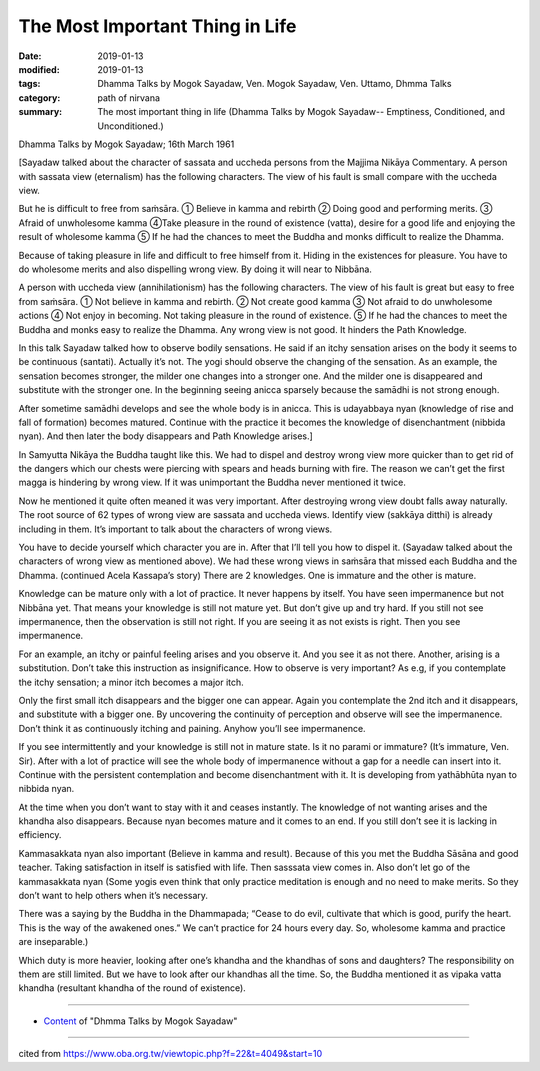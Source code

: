 ==========================================
The Most Important Thing in Life
==========================================

:date: 2019-01-13
:modified: 2019-01-13
:tags: Dhamma Talks by Mogok Sayadaw, Ven. Mogok Sayadaw, Ven. Uttamo, Dhmma Talks
:category: path of nirvana
:summary: The most important thing in life (Dhamma Talks by Mogok Sayadaw-- Emptiness, Conditioned, and Unconditioned.)

Dhamma Talks by Mogok Sayadaw; 16th March 1961

[Sayadaw talked about the character of sassata and uccheda persons from the Majjima Nikāya Commentary. A person with sassata view (eternalism) has the following characters. The view of his fault is small compare with the uccheda view. 

But he is difficult to free from saṁsāra. ① Believe in kamma and rebirth ② Doing good and performing merits. ③ Afraid of unwholesome kamma ④Take pleasure in the round of existence (vatta), desire for a good life and enjoying the result of wholesome kamma ⑤ If he had the chances to meet the Buddha and monks difficult to realize the Dhamma.

Because of taking pleasure in life and difficult to free himself from it. Hiding in the existences for pleasure. You have to do wholesome merits and also dispelling wrong view. By doing it will near to Nibbāna.

A person with uccheda view (annihilationism) has the following characters. The view of his fault is great but easy to free from saṁsāra. ① Not believe in kamma and rebirth. ② Not create good kamma ③ Not afraid to do unwholesome actions ④ Not enjoy in becoming. Not taking pleasure in the round of existence. ⑤ If he had the chances to meet the Buddha and monks easy to realize the Dhamma. Any wrong view is not good. It hinders the Path Knowledge.

In this talk Sayadaw talked how to observe bodily sensations. He said if an itchy sensation arises on the body it seems to be continuous (santati). Actually it’s not. The yogi should observe the changing of the sensation. As an example, the sensation becomes stronger, the milder one changes into a stronger one. And the milder one is disappeared and substitute with the stronger one. In the beginning seeing anicca sparsely because the samādhi is not strong enough. 

After sometime samādhi develops and see the whole body is in anicca. This is udayabbaya nyan (knowledge of rise and fall of formation) becomes matured. Continue with the practice it becomes the knowledge of disenchantment (nibbida nyan). And then later the body disappears and Path Knowledge arises.]

In Samyutta Nikāya the Buddha taught like this. We had to dispel and destroy wrong view more quicker than to get rid of the dangers which our chests were piercing with spears and heads burning with fire. The reason we can’t get the first magga is hindering by wrong view. If it was unimportant the Buddha never mentioned it twice. 

Now he mentioned it quite often meaned it was very important. After destroying wrong view doubt falls away naturally. The root source of 62 types of wrong view are sassata and uccheda views. Identify view (sakkāya ditthi) is already including in them. It’s important to talk about the characters of wrong views.

You have to decide yourself which character you are in. After that I’ll tell you how to dispel it. (Sayadaw talked about the characters of wrong view as mentioned above). We had these wrong views in saṁsāra that missed each Buddha and the Dhamma. (continued Acela Kassapa’s story) There are 2 knowledges. One is immature and the other is mature. 

Knowledge can be mature only with a lot of practice. It never happens by itself. You have seen impermanence but not Nibbāna yet. That means your knowledge is still not mature yet. But don’t give up and try hard. If you still not see impermanence, then the observation is still not right. If you are seeing it as not exists is right. Then you see impermanence.

For an example, an itchy or painful feeling arises and you observe it. And you see it as not there. Another, arising is a substitution. Don’t take this instruction as insignificance. How to observe is very important? As e.g, if you contemplate the itchy sensation; a minor itch becomes a major itch. 

Only the first small itch disappears and the bigger one can appear. Again you contemplate the 2nd itch and it disappears, and substitute with a bigger one. By uncovering the continuity of perception and observe will see the impermanence. Don’t think it as continuously itching and paining. Anyhow you’ll see impermanence.

If you see intermittently and your knowledge is still not in mature state. Is it no parami or immature? (It’s immature, Ven. Sir). After with a lot of practice will see the whole body of impermanence without a gap for a needle can insert into it. Continue with the persistent contemplation and become disenchantment with it. It is developing from yathābhūta nyan to nibbida nyan. 

At the time when you don’t want to stay with it and ceases instantly. The knowledge of not wanting arises and the khandha also disappears. Because nyan becomes mature and it comes to an end. If you still don’t see it is lacking in efficiency.

Kammasakkata nyan also important (Believe in kamma and result). Because of this you met the Buddha Sāsāna and good teacher. Taking satisfaction in itself is satisfied with life. Then sasssata view comes in. Also don’t let go of the kammasakkata nyan (Some yogis even think that only practice meditation is enough and no need to make merits. So they don’t want to help others when it’s necessary.

There was a saying by the Buddha in the Dhammapada; “Cease to do evil, cultivate that which is good, purify the heart. This is the way of the awakened ones.” We can’t practice for 24 hours every day. So, wholesome kamma and practice are inseparable.) 

Which duty is more heavier, looking after one’s khandha and the khandhas of sons and daughters? The responsibility on them are still limited. But we have to look after our khandhas all the time. So, the Buddha mentioned it as vipaka vatta khandha (resultant khandha of the round of existence).

------

- `Content <{filename}../publication-of-ven_uttamo%zh.rst#dhmma-talks-by-mogok-sayadaw>`__ of "Dhmma Talks by Mogok Sayadaw"

------

cited from https://www.oba.org.tw/viewtopic.php?f=22&t=4049&start=10

..
  2019-01-13  create rst
  https://mogokdhammatalks.blog/
